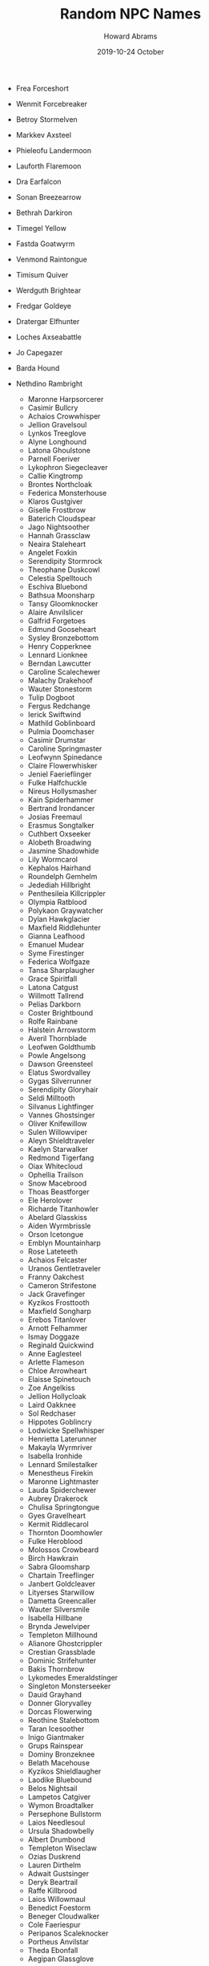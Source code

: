 #+TITLE:  Random NPC Names
#+AUTHOR: Howard Abrams
#+EMAIL:  howard.abrams@gmail.com
#+DATE:   2019-10-24 October

 - Frea Forceshort
 - Wenmit Forcebreaker
 - Betroy Stormelven
 - Markkev Axsteel
 - Phieleofu Landermoon
 - Lauforth Flaremoon
 - Dra Earfalcon
 - Sonan Breezearrow
 - Bethrah Darkiron
 - Timegel Yellow
 - Fastda Goatwyrm
 - Venmond Raintongue
 - Timisum Quiver
 - Werdguth Brightear
 - Fredgar Goldeye
 - Dratergar Elfhunter
 - Loches Axseabattle
 - Jo Capegazer
 - Barda Hound
 - Nethdino Rambright

   - Maronne Harpsorcerer
   - Casimir Bullcry
   - Achaios Crowwhisper
   - Jellion Gravelsoul
   - Lynkos Treeglove
   - Alyne Longhound
   - Latona Ghoulstone
   - Parnell Foeriver
   - Lykophron Siegecleaver
   - Callie Kingtromp
   - Brontes Northcloak
   - Federica Monsterhouse
   - Klaros Gustgiver
   - Giselle Frostbrow
   - Baterich Cloudspear
   - Jago Nightsoother
   - Hannah Grassclaw
   - Neaira Staleheart
   - Angelet Foxkin
   - Serendipity Stormrock
   - Theophane Duskcowl
   - Celestia Spelltouch
   - Eschiva Bluebond
   - Bathsua Moonsharp
   - Tansy Gloomknocker
   - Alaire Anvilslicer
   - Galfrid Forgetoes
   - Edmund Gooseheart
   - Sysley Bronzebottom
   - Henry Copperknee
   - Lennard Lionknee
   - Berndan Lawcutter
   - Caroline Scalechewer
   - Malachy Drakehoof
   - Wauter Stonestorm
   - Tulip Dogboot
   - Fergus Redchange
   - Ierick Swiftwind
   - Mathild Goblinboard
   - Pulmia Doomchaser
   - Casimir Drumstar
   - Caroline Springmaster
   - Leofwynn Spinedance
   - Claire Flowerwhisker
   - Jeniel Faerieflinger
   - Fulke Halfchuckle
   - Nireus Hollysmasher
   - Kain Spiderhammer
   - Bertrand Irondancer
   - Josias Freemaul
   - Erasmus Songtalker
   - Cuthbert Oxseeker
   - Alobeth Broadwing
   - Jasmine Shadowhide
   - Lily Wormcarol
   - Kephalos Hairhand
   - Roundelph Gemhelm
   - Jedediah Hillbright
   - Penthesileia Killcrippler
   - Olympia Ratblood
   - Polykaon Graywatcher
   - Dylan Hawkglacier
   - Maxfield Riddlehunter
   - Gianna Leafhood
   - Emanuel Mudear
   - Syme Firestinger
   - Federica Wolfgaze
   - Tansa Sharplaugher
   - Grace Spiritfall
   - Latona Catgust
   - Willmott Tallrend
   - Pelias Darkborn
   - Coster Brightbound
   - Rolfe Rainbane
   - Halstein Arrowstorm
   - Averil Thornblade
   - Leofwen Goldthumb
   - Powle Angelsong
   - Dawson Greensteel
   - Elatus Swordvalley
   - Gygas Silverrunner
   - Serendipity Gloryhair
   - Seldi Milltooth
   - Silvanus Lightfinger
   - Vannes Ghostsinger
   - Oliver Knifewillow
   - Sulen Willowviper
   - Aleyn Shieldtraveler
   - Kaelyn Starwalker
   - Redmond Tigerfang
   - Oiax Whitecloud
   - Ophellia Trailson
   - Snow Macebrood
   - Thoas Beastforger
   - Ele Herolover
   - Richarde Titanhowler
   - Abelard Glasskiss
   - Aiden Wyrmbrissle
   - Orson Icetongue
   - Emblyn Mountainharp
   - Rose Lateteeth
   - Achaios Felcaster
   - Uranos Gentletraveler
   - Franny Oakchest
   - Cameron Strifestone
   - Jack Gravefinger
   - Kyzikos Frosttooth
   - Maxfield Songharp
   - Erebos Titanlover
   - Arnott Felhammer
   - Ismay Doggaze
   - Reginald Quickwind
   - Anne Eaglesteel
   - Arlette Flameson
   - Chloe Arrowheart
   - Elaisse Spinetouch
   - Zoe Angelkiss
   - Jellion Hollycloak
   - Laird Oakknee
   - Sol Redchaser
   - Hippotes Goblincry
   - Lodwicke Spellwhisper
   - Henrietta Laterunner
   - Makayla Wyrmriver
   - Isabella Ironhide
   - Lennard Smilestalker
   - Menestheus Firekin
   - Maronne Lightmaster
   - Lauda Spiderchewer
   - Aubrey Drakerock
   - Chulisa Springtongue
   - Gyes Gravelheart
   - Kermit Riddlecarol
   - Thornton Doomhowler
   - Fulke Heroblood
   - Molossos Crowbeard
   - Birch Hawkrain
   - Sabra Gloomsharp
   - Chartain Treeflinger
   - Janbert Goldcleaver
   - Lityerses Starwillow
   - Dametta Greencaller
   - Wauter Silversmile
   - Isabella Hillbane
   - Brynda Jewelviper
   - Templeton Millhound
   - Alianore Ghostcrippler
   - Crestian Grassblade
   - Dominic Strifehunter
   - Bakis Thornbrow
   - Lykomedes Emeraldstinger
   - Singleton Monsterseeker
   - Dauid Grayhand
   - Donner Gloryvalley
   - Dorcas Flowerwing
   - Reothine Stalebottom
   - Taran Icesoother
   - Inigo Giantmaker
   - Grups Rainspear
   - Dominy Bronzeknee
   - Belath Macehouse
   - Kyzikos Shieldlaugher
   - Laodike Bluebound
   - Belos Nightsail
   - Lampetos Catgiver
   - Wymon Broadtalker
   - Persephone Bullstorm
   - Laios Needlesoul
   - Ursula Shadowbelly
   - Albert Drumbond
   - Templeton Wiseclaw
   - Ozias Duskrend
   - Lauren Dirthelm
   - Adwait Gustsinger
   - Deryk Beartrail
   - Raffe Killbrood
   - Laios Willowmaul
   - Benedict Foestorm
   - Beneger Cloudwalker
   - Cole Faeriespur
   - Peripanos Scaleknocker
   - Portheus Anvilstar
   - Theda Ebonfall
   - Aegipan Glassglove
